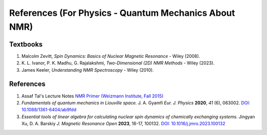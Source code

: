 References (For Physics - Quantum Mechanics About NMR)
========================================================================================================

Textbooks
----------------

1. Malcolm Zevitt, *Spin Dynamics: Basics of Nuclear Magnetic Resonance* -
   Wiley (2008).

2. K. L. Ivanor, P. K. Madhu, G. Rajalakshmi, *Two-Dimensional (2D)
   NMR Methods* - Wiley (2023).
3. James Keeler, *Understanding NMR Spectroscopy* - Wiley (2010).


References
--------------------

1. Assaf Tal's Lecture Notes `NMR Primer (Weizmann Institute, Fall 2015) <https://www.weizmann.ac.il/chembiophys/assaf_tal/lecture-notes>`_

2. *Fundamentals of quantum mechanics in Liouville space.* J. A. Gyamfi *Eur. J. Physics* **2020**, *41* (6), 063002. `DOI: 10.1088/1361-6404/ab9fdd <https://dx.doi.org/10.1088/1361-6404/ab9fdd>`_

3. *Essential tools of linear algebra for calculating nuclear spin dynamics of chemically exchanging systems.* Jingyan Xu, D. A. Barskiy *J. Magnetic Resonance Open* **2023**, 16-17, 100132. `DOI: 10.1016/j.jmro.2023.100132 <https://doi.org/10.1016/j.jmro.2023.100132>`_

